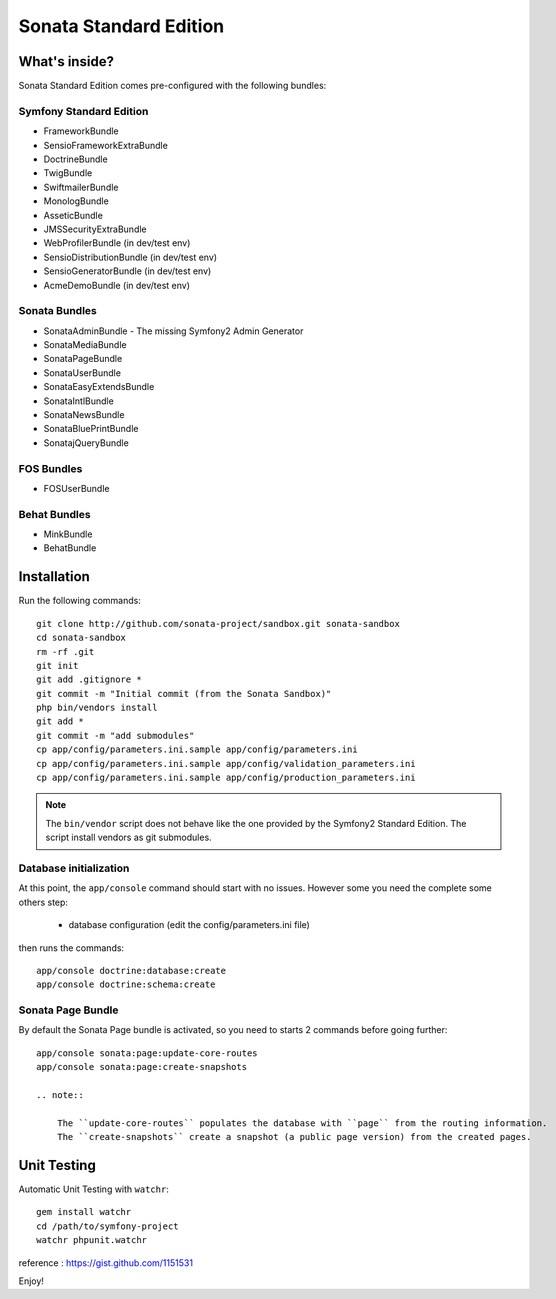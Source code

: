 Sonata Standard Edition
=======================

What's inside?
--------------

Sonata Standard Edition comes pre-configured with the following bundles:

Symfony Standard Edition
~~~~~~~~~~~~~~~~~~~~~~~~

* FrameworkBundle
* SensioFrameworkExtraBundle
* DoctrineBundle
* TwigBundle
* SwiftmailerBundle
* MonologBundle
* AsseticBundle
* JMSSecurityExtraBundle
* WebProfilerBundle (in dev/test env)
* SensioDistributionBundle (in dev/test env)
* SensioGeneratorBundle (in dev/test env)
* AcmeDemoBundle (in dev/test env)

Sonata Bundles
~~~~~~~~~~~~~~

* SonataAdminBundle - The missing Symfony2 Admin Generator
* SonataMediaBundle
* SonataPageBundle
* SonataUserBundle
* SonataEasyExtendsBundle
* SonataIntlBundle
* SonataNewsBundle
* SonataBluePrintBundle
* SonatajQueryBundle

FOS Bundles
~~~~~~~~~~~

* FOSUserBundle

Behat Bundles
~~~~~~~~~~~~~

* MinkBundle
* BehatBundle

Installation
------------

Run the following commands::

    git clone http://github.com/sonata-project/sandbox.git sonata-sandbox
    cd sonata-sandbox
    rm -rf .git
    git init
    git add .gitignore * 
    git commit -m "Initial commit (from the Sonata Sandbox)"
    php bin/vendors install
    git add *
    git commit -m "add submodules"
    cp app/config/parameters.ini.sample app/config/parameters.ini
    cp app/config/parameters.ini.sample app/config/validation_parameters.ini
    cp app/config/parameters.ini.sample app/config/production_parameters.ini
    
.. note::

  The ``bin/vendor`` script does not behave like the one provided by the Symfony2 Standard Edition. 
  The script install vendors as git submodules. 


Database initialization
~~~~~~~~~~~~~~~~~~~~~~~

At this point, the ``app/console`` command should start with no issues. However some you need the complete some others step:

  - database configuration (edit the config/parameters.ini file)
  
then runs the commands::

    app/console doctrine:database:create
    app/console doctrine:schema:create
  

Sonata Page Bundle
~~~~~~~~~~~~~~~~~~

By default the Sonata Page bundle is activated, so you need to starts 2 commands before going further::

    app/console sonata:page:update-core-routes
    app/console sonata:page:create-snapshots
    
    .. note::

        The ``update-core-routes`` populates the database with ``page`` from the routing information.
        The ``create-snapshots`` create a snapshot (a public page version) from the created pages.

Unit Testing
------------

Automatic Unit Testing with ``watchr``::

    gem install watchr
    cd /path/to/symfony-project
    watchr phpunit.watchr


reference : https://gist.github.com/1151531

Enjoy!
